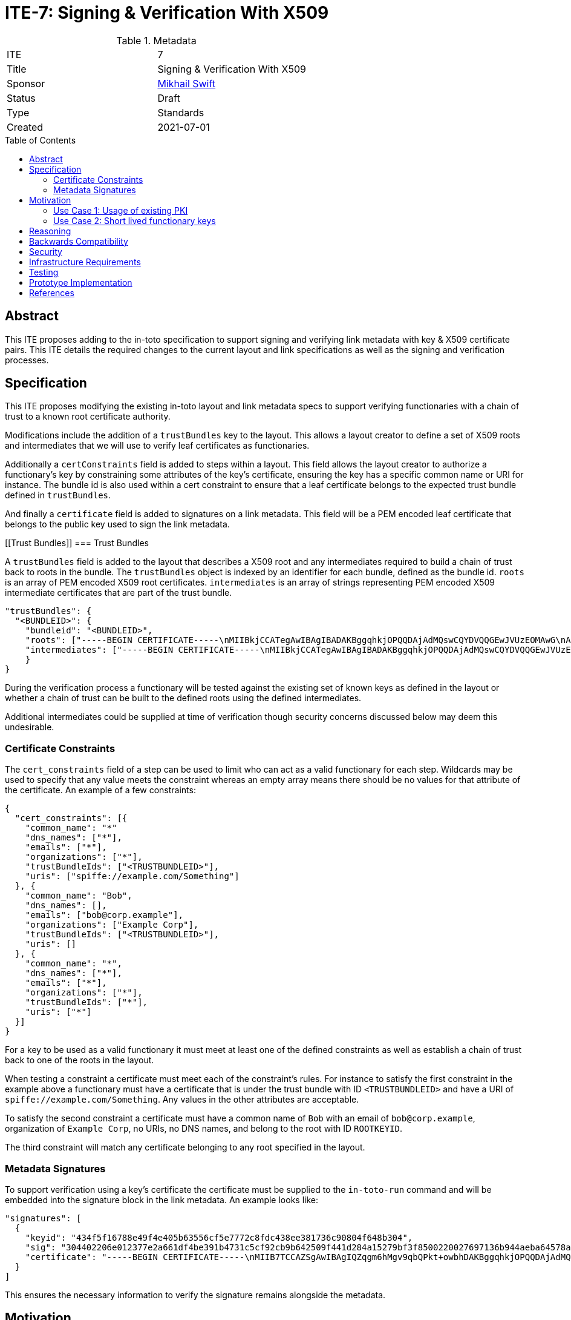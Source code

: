 = ITE-7: Signing & Verification With X509
:source-highlighter: pygments
:toc: preamble
:toclevels: 2
ifdef::env-github[]
:tip-caption: :bulb:
:note-caption: :information_source:
:important-caption: :heavy_exclamation_mark:
:caution-caption: :fire:
:warning-caption: :warning:
endif::[]

.Metadata
[cols="2"]
|===
| ITE
| 7

| Title
| Signing & Verification With X509

| Sponsor
| link:https://github.com/mikhailswift[Mikhail Swift]

| Status
| Draft

| Type
| Standards

| Created
| 2021-07-01

|===


[[abstract]]
== Abstract

This ITE proposes adding to the in-toto specification to support signing and
verifying link metadata with key & X509 certificate pairs.  This ITE details the
required changes to the current layout and link specifications as well as the
signing and verification processes.

[[specification]]
== Specification

This ITE proposes modifying the existing in-toto layout and link metadata specs
to support verifying functionaries with a chain of trust to a known root
certificate authority.

Modifications include the addition of a `trustBundles` key to the layout. This
allows a layout creator to define a set of X509 roots and intermediates that we
will use to verify leaf certificates as functionaries.

Additionally a `certConstraints` field is added to steps within a layout.  This
field allows the layout creator to authorize a functionary's key by constraining
some attributes of the key's certificate, ensuring the key has a specific common
name or URI for instance. The bundle id is also used within a cert constraint to
ensure that a leaf certificate belongs to the expected trust bundle defined in
`trustBundles`.

And finally a `certificate` field is added to signatures on a link metadata.
This field will be a PEM encoded leaf certificate that belongs to the public key
used to sign the link metadata.

[[Trust Bundles]]
=== Trust Bundles

A `trustBundles` field is added to the layout that describes a X509 root and any
intermediates required to build a chain of trust back to roots in the bundle.
The `trustBundles` object is indexed by an identifier for each bundle, defined
as the bundle id. `roots` is an array of PEM encoded X509 root certificates.
`intermediates` is an array of strings representing PEM encoded X509 intermediate
certificates that are part of the trust bundle.

```
"trustBundles": {
  "<BUNDLEID>": {
    "bundleid": "<BUNDLEID>",
    "roots": ["-----BEGIN CERTIFICATE-----\nMIIBkjCCATegAwIBAgIBADAKBggqhkjOPQQDAjAdMQswCQYDVQQGEwJVUzEOMAwG\nA1UEChMFU1BJUkUwHhcNMjEwMzAzMTk0MjI0WhcNMjEwNDAyMTk0MjM0WjAdMQsw\nCQYDVQQGEwJVUzEOMAwGA1UEChMFU1BJUkUwWTATBgcqhkjOPQIBBggqhkjOPQMB\nBwNCAARbJaNMniz2ejaGwLAS5Kfl3modn0ceD6LXw+QltwIJKIqGO3C8Lh2KGmZ+\nBycxOHpDcHky8NMdM+0dIVawlIlVo2gwZjAOBgNVHQ8BAf8EBAMCAYYwDwYDVR0T\nAQH/BAUwAwEB/zAdBgNVHQ4EFgQU0dLhyMLPbujKf9nW7j/7qUheP7IwJAYDVR0R\nBB0wG4YZc3BpZmZlOi8vc3BpcmUuYm94Ym9hdC5pbzAKBggqhkjOPQQDAgNJADBG\nAiEA4RYLyrSxwUbv3h1X8kpfyLQmOniCbbMZqvIS49GcWtMCIQD309bBx89ITsYx\nxskO9LGz7NM1QYeiETY3LgZ6joIdgg==\n-----END CERTIFICATE-----\n"],
    "intermediates": ["-----BEGIN CERTIFICATE-----\nMIIBkjCCATegAwIBAgIBADAKBggqhkjOPQQDAjAdMQswCQYDVQQGEwJVUzEOMAwG\nA1UEChMFU1BJUkUwHhcNMjEwMzAzMTk0MjI0WhcNMjEwNDAyMTk0MjM0WjAdMQsw\nCQYDVQQGEwJVUzEOMAwGA1UEChMFU1BJUkUwWTATBgcqhkjOPQIBBggqhkjOPQMB\nBwNCAARbJaNMniz2ejaGwLAS5Kfl3modn0ceD6LXw+QltwIJKIqGO3C8Lh2KGmZ+\nBycxOHpDcHky8NMdM+0dIVawlIlVo2gwZjAOBgNVHQ8BAf8EBAMCAYYwDwYDVR0T\nAQH/BAUwAwEB/zAdBgNVHQ4EFgQU0dLhyMLPbujKf9nW7j/7qUheP7IwJAYDVR0R\nBB0wG4YZc3BpZmZlOi8vc3BpcmUuYm94Ym9hdC5pbzAKBggqhkjOPQQDAgNJADBG\nAiEA4RYLyrSxwUbv3h1X8kpfyLQmOniCbbMZqvIS49GcWtMCIQD309bBx89ITsYx\nxskO9LGz7NM1QYeiETY3LgZ6joIdgg==\n-----END CERTIFICATE-----\n"]
    }
}
```

During the verification process a functionary will be tested against the
existing set of known keys as defined in the layout or whether a chain of trust
can be built to the defined roots using the defined intermediates.

Additional intermediates could be supplied at time of verification though
security concerns discussed below may deem this undesirable.

[[certificate-constraints]]
=== Certificate Constraints

The `cert_constraints` field of a step can be used to limit who can act as a
valid functionary for each step. Wildcards may be used to specify that any value
meets the constraint whereas an empty array means there should be no values for
that attribute of the certificate. An example of a few constraints:

```
{
  "cert_constraints": [{
    "common_name": "*"
    "dns_names": ["*"],
    "emails": ["*"],
    "organizations": ["*"],
    "trustBundleIds": ["<TRUSTBUNDLEID>"],
    "uris": ["spiffe://example.com/Something"]
  }, {
    "common_name": "Bob",
    "dns_names": [],
    "emails": ["bob@corp.example"],
    "organizations": ["Example Corp"],
    "trustBundleIds": ["<TRUSTBUNDLEID>"],
    "uris": []
  }, {
    "common_name": "*",
    "dns_names": ["*"],
    "emails": ["*"],
    "organizations": ["*"],
    "trustBundleIds": ["*"],
    "uris": ["*"]
  }]
}
```

For a key to be used as a valid functionary it must meet at least one of the
defined constraints as well as establish a chain of trust back to one of the
roots in the layout.

When testing a constraint a certificate must meet each of the constraint's
rules.  For instance to satisfy the first constraint in the example above a
functionary must have a certificate that is under the trust bundle with ID
`<TRUSTBUNDLEID>` and have a URI of `spiffe://example.com/Something`. Any values
in the other attributes are acceptable.

To satisfy the second constraint a certificate must have a common name of `Bob`
with an email of `bob@corp.example`, organization of `Example Corp`, no URIs,
no DNS names, and belong to the root with ID `ROOTKEYID`.

The third constraint will match any certificate belonging to any root specified
in the layout.

[[metadata-signtaures]]
=== Metadata Signatures

To support verification using a key's certificate the certificate must be
supplied to the `in-toto-run` command and will be embedded into the signature
block in the link metadata.  An example looks like:

```
"signatures": [
  {
    "keyid": "434f5f16788e49f4e405b63556cf5e7772c8fdc438ee381736c90804f648b304",
    "sig": "304402206e012377e2a661df4be391b4731c5cf92cb9b642509f441d284a15279bf3f8500220027697136b944aeba64578a4ed74af549358b5527a64e500f775b3bdbddfa3ce",
    "certificate": "-----BEGIN CERTIFICATE-----\nMIIB7TCCAZSgAwIBAgIQZqgm6hMgv9qbQPkt+owbhDAKBggqhkjOPQQDAjAdMQsw\nCQYDVQQGEwJVUzEOMAwGA1UEChMFU1BJUkUwHhcNMjEwMzAzMTk0NzU5WhcNMjEw\nNDAyMTk0MjM0WjAdMQswCQYDVQQGEwJVUzEOMAwGA1UEChMFU1BJUkUwWTATBgcq\nhkjOPQIBBggqhkjOPQMBBwNCAASlOE5J2ARBjwQfM255aSPQ7p85qRyrGnuTVbhl\n0zX0P+Bswl8xPOLdIZq93ejAM2nEWv29u1I0f2n0ImU6FNnjo4G1MIGyMA4GA1Ud\nDwEB/wQEAwIDqDAdBgNVHSUEFjAUBggrBgEFBQcDAQYIKwYBBQUHAwIwDAYDVR0T\nAQH/BAIwADAdBgNVHQ4EFgQUe1TrPdjzCB7Qxq5vexEAlXOoCMYwHwYDVR0jBBgw\nFoAU0dLhyMLPbujKf9nW7j/7qUheP7IwMwYDVR0RBCwwKoYoc3BpZmZlOi8vc3Bp\ncmUuYm94Ym9hdC5pby9pbnRvdG8tYnVpbGRlcjAKBggqhkjOPQQDAgNHADBEAiB0\nuAsAE9W2xh2OclRFkf8MWaZvcoyeEGM1ppX7hMi7CgIgcXOBpm9jxGkFPUgJpwIU\nrGtQoIwPHAEtmC4hS5z3VFc=\n-----END CERTIFICATE-----\n"
  }
]
```

This ensures the necessary information to verify the signature remains alongside
the metadata.

[[motivation]]
== Motivation

[[existing-pki]]
=== Use Case 1: Usage of existing PKI

Some groups have existing public key infrastructure to issue and maintain their
group's keys. Being able to leverage this existing infrastructure would be a
boon to these groups as opposed to potentially altering/creating new practices
to support in-toto functionary keys.

Additionally in workflows where humans may be required to run commands with
`in-toto-run` may suffer scaling issues when onboarding and offboarding
authorized users in in-toto's current model.

[[short-lived-keys]]
=== Use Case 2: Short lived functionary keys

The prototype implementation of this ITE currently integrates with SPIFFE/SPIRE
to acquire short lived keys during build pipelines.  Being able to limit the
life of a functionary's key help limit the blast radius of compromised signing
keys.  This ITE is the first step to supporting this model of functionary keys.

Another use case could be using certificates from a Fulcio instance to sign
in-toto link metadata. A trust bundle of Sigstore's root certificate can be
added to the layout and a cert constraint added to ensure the email on the
certificate is someone trusted to be a functionary.

[[reasoning]]
== Reasoning

The addition of trust bundles to the layout support the need to verify that a
signing key's certificate links back to a trusted root of trust as defined by
the owner of the layout.

Adding the certificate that belongs to the signing key as part of the signature
simplifies the verification process by only requiring the signed metadata file to
be passed from functionary to verifier.

Certificate constraints support the ability to restrict who can act as a functionary
for each step.  Constraints may require functionary's to possess a key and certificate
from a specific root or the certificate to be issued to a specific email.  This
enables a functionary's key to be rotated without the need to modify and re-sign
the layout.

[[backwards-compatibility]]
== Backwards Compatibility

Implementing changes to the layout and the link metadata structures carries some
complications around verifying older versions due to canonical JSON.  Depending
on the in-toto implementation verification of signatures of previous versions
may break.

A solution to this may be to add a version field to in-toto documents to ensure
no unexpected fields appear when re-calculating hashes to verify signatures.

[[security]]
== Security

If a functionary's end-entity private key is leaked an attacker will be able to
forge signatures.  This is the same risk that exists today with a functionary's
key being compromised and doesn't pose any more risk.

If an intermediate or root key is compromised an attacker may be able to craft
keys and certificates that satisfy constraints of potentially multiple steps.
This could be an elevated risk compared to compromising a single functionaries
key depending on how the layout is created.

As mentioned in the Specification section there may be cases where intermediates
need to be passed into `in-toto-verify` at time of verification instead of
embedded into the layout. This could carry the same increased risk noted above
if an attacker manages compromise an intermediate or root and craft their own
intermediate. An option to allow additional intermediates to be supplied at time
of verification could be added to the layout to alleviate this concern.

[[infrastructure-requirements]]
== Infrastructure Requirements

Currently the only additional infrastructure being used in support of this ITE
are test SPIRE servers being started during the testing pipeline.

[[testing]]
== Testing

Currently tests exist within in-toto-golang that start a test SPIRE server and
use short lived certificates to sign link metadata and use the signed metadata
to verify an in-toto layout.

[[prototype-implementation]]
== Prototype Implementation

A prototype implementation of this ITE was merged into the main branch of
in-toto-golang as part of
link:https://github.com/in-toto/in-toto-golang/pull/119[Pull Request 119]

[[references]]
== References
